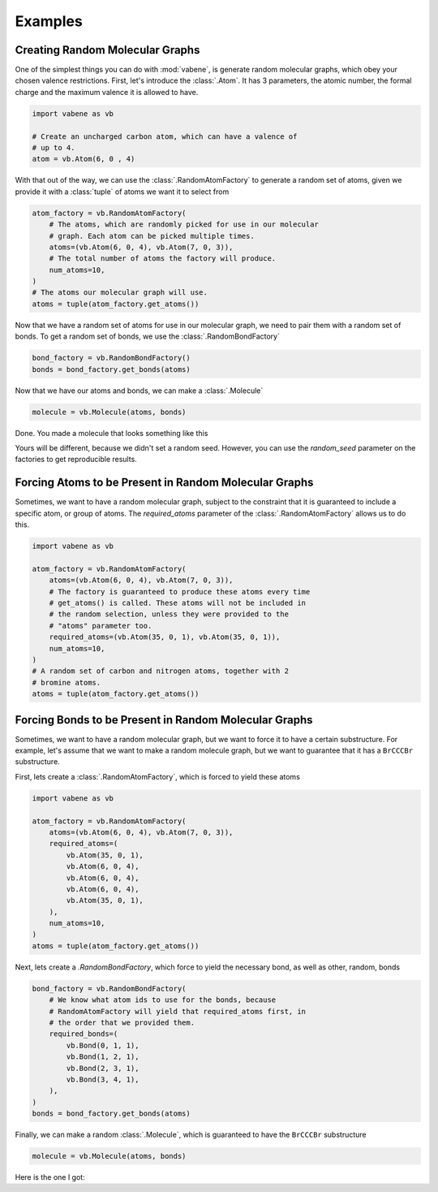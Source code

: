 Examples
========

Creating Random Molecular Graphs
--------------------------------

One of the simplest things you can do with :mod:`vabene`, is generate
random molecular graphs, which obey your chosen valence restrictions.
First, let's introduce the :class:`.Atom`. It has 3 parameters, the
atomic number, the formal charge and the maximum valence it is
allowed to have.

.. code-block:: python

    import vabene as vb

    # Create an uncharged carbon atom, which can have a valence of
    # up to 4.
    atom = vb.Atom(6, 0 , 4)

With that out of the way, we can use the :class:`.RandomAtomFactory`
to generate a random set of atoms, given we provide it with a
:class:`tuple` of atoms we want it to select from

.. code-block:: python

    atom_factory = vb.RandomAtomFactory(
        # The atoms, which are randomly picked for use in our molecular
        # graph. Each atom can be picked multiple times.
        atoms=(vb.Atom(6, 0, 4), vb.Atom(7, 0, 3)),
        # The total number of atoms the factory will produce.
        num_atoms=10,
    )
    # The atoms our molecular graph will use.
    atoms = tuple(atom_factory.get_atoms())

Now that we have a random set of atoms for use in our molecular graph,
we need to pair them with a random set of bonds. To get a random
set of bonds, we use the :class:`.RandomBondFactory`

.. code-block:: python

    bond_factory = vb.RandomBondFactory()
    bonds = bond_factory.get_bonds(atoms)

Now that we have our atoms and bonds, we can make a
:class:`.Molecule`

.. code-block:: python

    molecule = vb.Molecule(atoms, bonds)

Done. You made a molecule that looks something like this

.. image::


Yours will be different, because we didn't set a random seed.
However, you can use the `random_seed` parameter on the factories to
get reproducible results.

Forcing Atoms to be Present in Random Molecular Graphs
------------------------------------------------------

Sometimes, we want to have a random molecular graph, subject to the
constraint that it is guaranteed to include a specific atom, or
group of atoms. The `required_atoms` parameter of the
:class:`.RandomAtomFactory` allows us to do this.

.. code-block:: python

    import vabene as vb

    atom_factory = vb.RandomAtomFactory(
        atoms=(vb.Atom(6, 0, 4), vb.Atom(7, 0, 3)),
        # The factory is guaranteed to produce these atoms every time
        # get_atoms() is called. These atoms will not be included in
        # the random selection, unless they were provided to the
        # "atoms" parameter too.
        required_atoms=(vb.Atom(35, 0, 1), vb.Atom(35, 0, 1)),
        num_atoms=10,
    )
    # A random set of carbon and nitrogen atoms, together with 2
    # bromine atoms.
    atoms = tuple(atom_factory.get_atoms())


Forcing Bonds to be Present in Random Molecular Graphs
------------------------------------------------------

Sometimes, we want to have a random molecular graph, but we want to
force it to have a certain substructure. For example, let's assume
that we want to make a random molecule graph, but we want to
guarantee that it has a ``BrCCCBr`` substructure.

First, lets create a :class:`.RandomAtomFactory`, which is forced to
yield these atoms

.. code-block:: python

    import vabene as vb

    atom_factory = vb.RandomAtomFactory(
        atoms=(vb.Atom(6, 0, 4), vb.Atom(7, 0, 3)),
        required_atoms=(
            vb.Atom(35, 0, 1),
            vb.Atom(6, 0, 4),
            vb.Atom(6, 0, 4),
            vb.Atom(6, 0, 4),
            vb.Atom(35, 0, 1),
        ),
        num_atoms=10,
    )
    atoms = tuple(atom_factory.get_atoms())


Next, lets create a `.RandomBondFactory`, which force to yield the
necessary bond, as well as other, random, bonds


.. code-block:: python

    bond_factory = vb.RandomBondFactory(
        # We know what atom ids to use for the bonds, because
        # RandomAtomFactory will yield that required_atoms first, in
        # the order that we provided them.
        required_bonds=(
            vb.Bond(0, 1, 1),
            vb.Bond(1, 2, 1),
            vb.Bond(2, 3, 1),
            vb.Bond(3, 4, 1),
        ),
    )
    bonds = bond_factory.get_bonds(atoms)

Finally, we can make a random :class:`.Molecule`, which is guaranteed
to have the ``BrCCCBr`` substructure

.. code-block:: python

    molecule = vb.Molecule(atoms, bonds)

Here is the one I got:

.. image::
